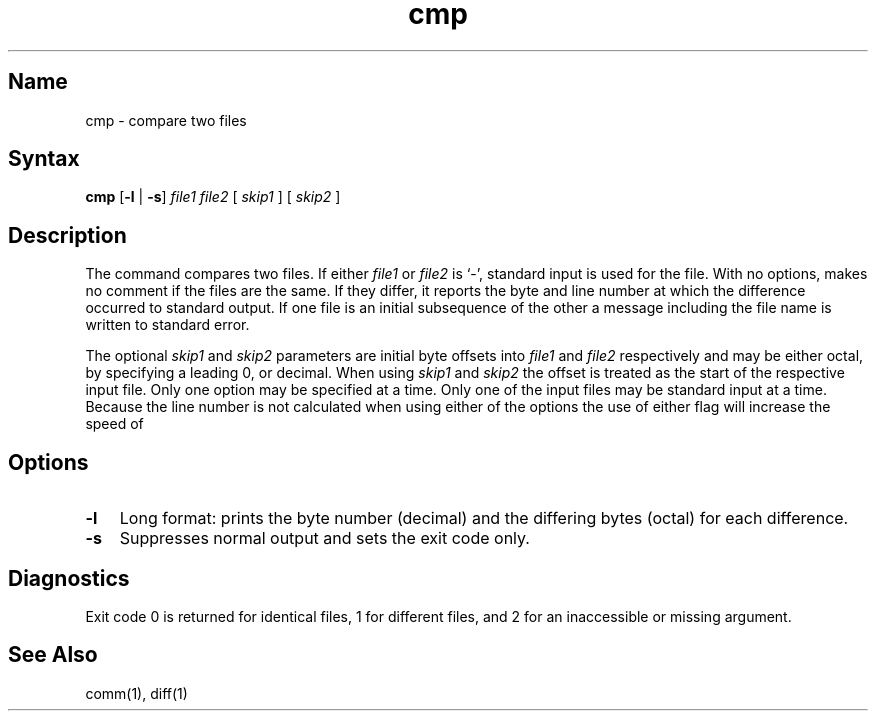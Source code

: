 .TH cmp 1
.SH Name
cmp \- compare two files
.SH Syntax
.B cmp
[\fB\-l\fR | \fB\-s\fR] \fIfile1 file2\fR  [ \fIskip1\fR ]  [ \fIskip2\fR ]
.SH Description
.NXR "cmp command"
.NXR "file" "comparing"
.NXR "comparing files with cmp"
The
.PN cmp
command compares two files. 
If either
.I file1
or
.I file2
is `\-',
standard input is used for the file.
With no options,
.PN cmp
makes no comment if the files are the same.
If they differ, it reports the byte and line number
at which the difference occurred to standard output.
If one file is an initial subsequence
of the other a message including the file name is written to
standard error.  
.PP
The optional
.I skip1
and
.I skip2
parameters are initial byte offsets into
.I file1
and
.I file2
respectively and may be either octal, by specifying a leading 0,
or decimal.  When using
.I skip1
and
.I skip2
the offset is treated as the start of the respective input file.
Only one option may be specified at a time.  Only one of the input
files may be standard input at a time.  Because the line number
is not calculated when using either of the options the use of either
flag will increase the speed of
.PN cmp .
.SH Options
.IP \fB\-l\fR 0.3i
Long format:  prints the byte number (decimal) and the differing
bytes (octal) for each difference.
.IP \fB\-s\fR 0.3i
Suppresses normal output and sets the exit code
only.
.SH Diagnostics
Exit code 0 is returned for identical
files, 1 for different files, and 2 for an
inaccessible or missing argument.
.SH See Also
comm(1), diff(1)
